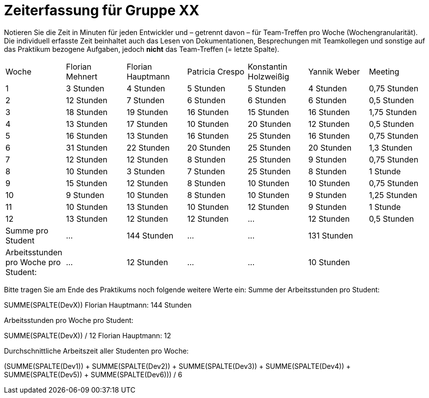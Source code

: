 = Zeiterfassung für Gruppe XX

Notieren Sie die Zeit in Minuten für jeden Entwickler und – getrennt davon – für Team-Treffen pro Woche (Wochengranularität).
Die individuell erfasste Zeit beinhaltet auch das Lesen von Dokumentationen, Besprechungen mit Teamkollegen und sonstige auf das Praktikum bezogene Aufgaben, jedoch *nicht* das Team-Treffen (= letzte Spalte).

// See http://asciidoctor.org/docs/user-manual/#tables
[option="headers"]
|===
|Woche |Florian Mehnert |Florian Hauptmann |Patricia Crespo |Konstantin Holzweißig|Yannik Weber |Meeting
|1  |3 Stunden   |4 Stunden    |5 Stunden    |5 Stunden| 4 Stunden    |0,75 Stunden
|2  |12 Stunden   |7 Stunden    |6 Stunden    |6 Stunden| 6 Stunden    |0,5 Stunden
|3  |18 Stunden   |19 Stunden   |16 Stunden    |15 Stunden |16 Stunden    |1,75 Stunden
|4  |13 Stunden   |17 Stunden   |10 Stunden    |20 Stunden   |12 Stunden    |0,5 Stunden
|5  |16 Stunden   |13 Stunden   |16 Stunden    |25 Stunden    |16 Stunden    |0,75 Stunden
|6  |31 Stunden   |22 Stunden   |20 Stunden    |25 Stunden    |20 Stunden   |1,3 Stunden
|7  |12 Stunden   |12 Stunden   |8 Stunden    |25 Stunden    |9 Stunden   |0,75 Stunden
|8  |10 Stunden   |3 Stunden    |7 Stunden    |25 Stunden    |8 Stunden   |1 Stunde
|9  |15 Stunden   |12 Stunden    |8 Stunden    |10 Stunden    |10 Stunden   |0,75 Stunden
|10  |9 Stunden   |10 Stunden    |8 Stunden    |10 Stunden    |9 Stunden  |1,25 Stunden
|11  |10 Stunden   |13 Stunden    |10 Stunden    |12 Stunden    |9 Stunden    |1 Stunde
|12  |13 Stunden   |12 Stunden    |12 Stunden    |…    |12 Stunden    |0,5 Stunden
| Summe pro Student | ... | 144 Stunden | ... | ... | 131 Stunden |
| Arbeitsstunden pro Woche pro Student:
| ... | 12 Stunden| ... | ... | 10 Stunden |
|===

Bitte tragen Sie am Ende des Praktikums noch folgende weitere Werte ein:
Summe der Arbeitsstunden pro Student:

SUMME(SPALTE(DevX))
Florian Hauptmann: 144 Stunden

Arbeitsstunden pro Woche pro Student:

SUMME(SPALTE(DevX)) / 12
Florian Hauptmann: 12

Durchschnittliche Arbeitszeit aller Studenten pro Woche:

(SUMME(SPALTE(Dev1)) + SUMME(SPALTE(Dev2)) + SUMME(SPALTE(Dev3)) + SUMME(SPALTE(Dev4)) + SUMME(SPALTE(Dev5)) + SUMME(SPALTE(Dev6))) / 6
